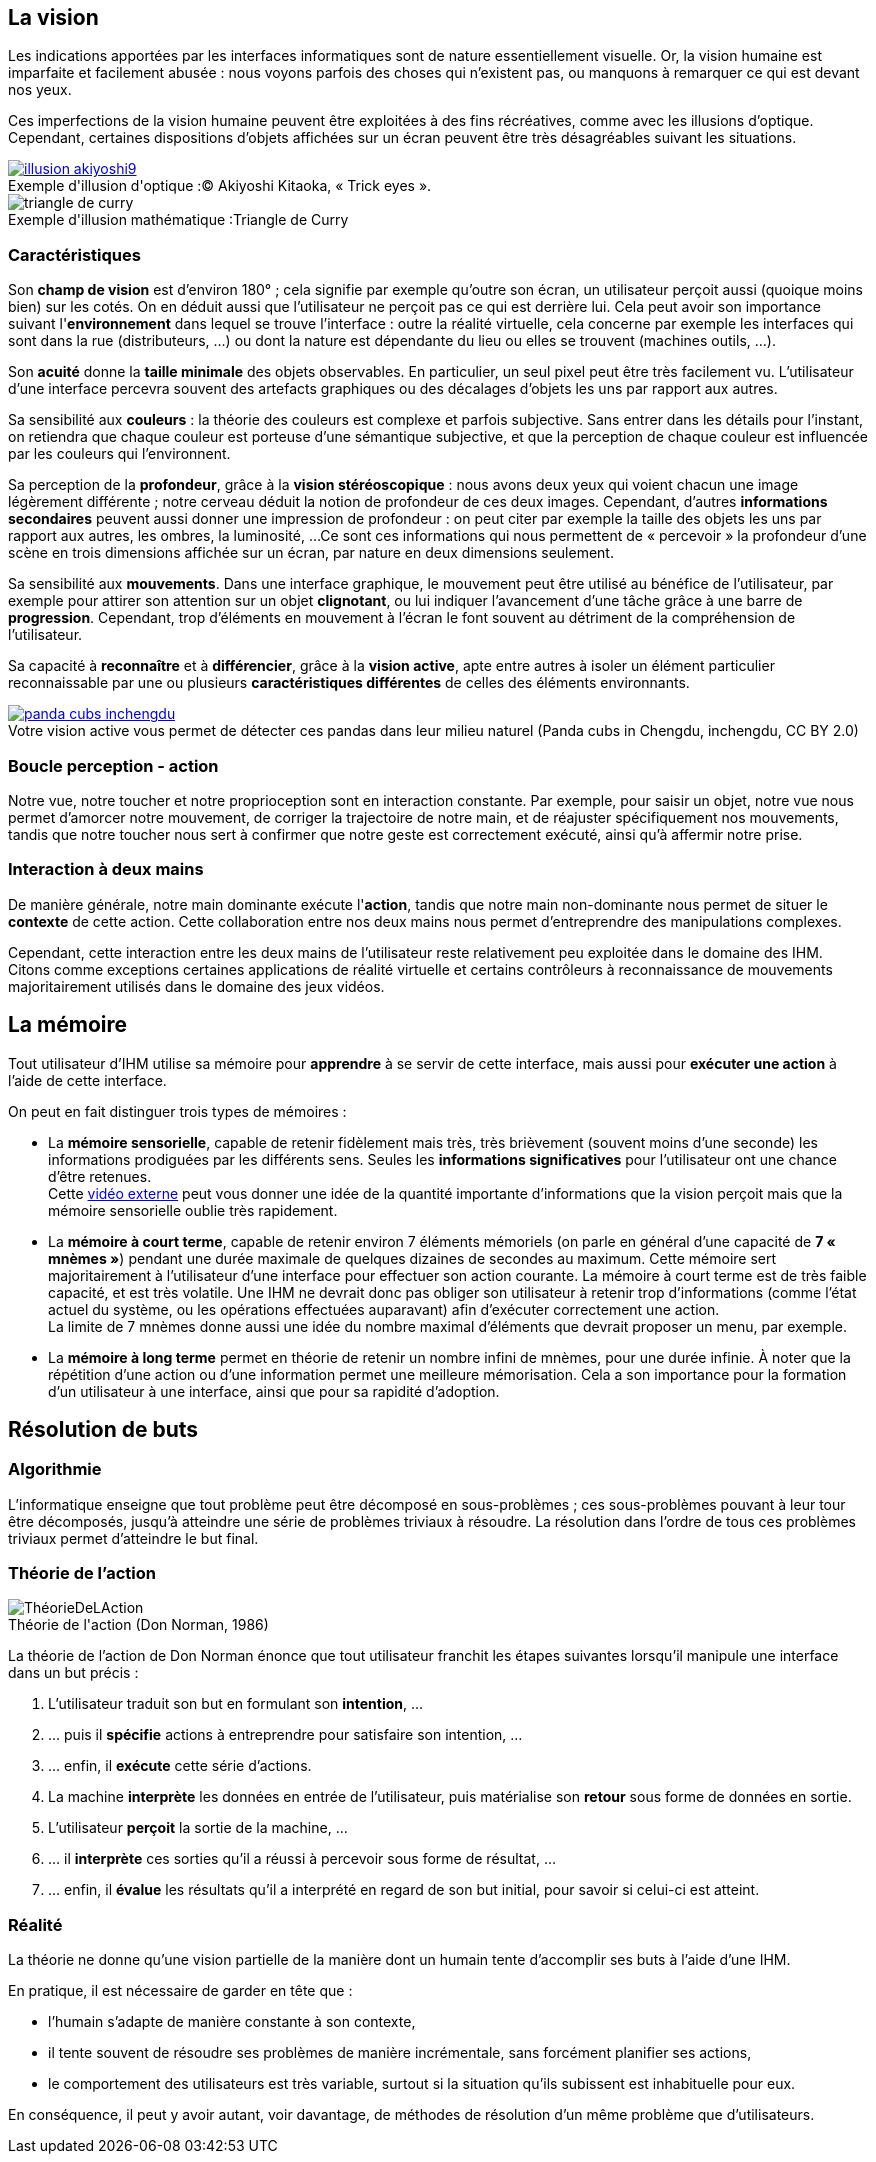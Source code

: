 
== La vision

Les indications apportées par les interfaces informatiques sont de nature essentiellement visuelle. Or, la vision humaine est imparfaite et facilement abusée : nous voyons parfois des choses qui n'existent pas, ou manquons à remarquer ce qui est devant nos yeux.

Ces imperfections de la vision humaine peuvent être exploitées à des fins récréatives, comme avec les illusions d'optique.
Cependant, certaines dispositions d'objets affichées sur un écran peuvent être très désagréables suivant les situations.

image::resources/intro/illusion_akiyoshi9.png[caption="Exemple d'illusion d'optique :", title="© Akiyoshi Kitaoka, « Trick eyes ».", link=http://ophtasurf.free.fr/illusions_extraordinaires2.htm]

image::resources/intro/triangle_de_curry.jpg[caption="Exemple d'illusion mathématique :", title="Triangle de Curry"]



=== Caractéristiques

Son *champ de vision* est d'environ 180° ; cela signifie par exemple qu'outre son écran, un utilisateur perçoit aussi (quoique moins bien) sur les cotés.
On en déduit aussi que l'utilisateur ne perçoit pas ce qui est derrière lui.
Cela peut avoir son importance suivant l'*environnement* dans lequel se trouve l'interface : outre la réalité virtuelle, cela concerne par exemple les interfaces qui sont dans la rue (distributeurs, ...) ou dont la nature est dépendante du lieu ou elles se trouvent (machines outils, ...).

Son *acuité* donne la *taille minimale* des objets observables.
En particulier, un seul pixel peut être très facilement vu.
L'utilisateur d'une interface percevra souvent des artefacts graphiques ou des décalages d'objets les uns par rapport aux autres.

Sa sensibilité aux *couleurs* : la théorie des couleurs est complexe et parfois subjective.
Sans entrer dans les détails pour l'instant, on retiendra que chaque couleur est porteuse d'une sémantique subjective, et que la perception de chaque couleur est influencée par les couleurs qui l'environnent.

Sa perception de la *profondeur*, grâce à la *vision stéréoscopique* : nous avons deux yeux qui voient chacun une image légèrement différente ; notre cerveau déduit la notion de profondeur de ces deux images.
Cependant, d'autres *informations secondaires* peuvent aussi donner une impression de profondeur : on peut citer par exemple la taille des objets les uns par rapport aux autres, les ombres, la luminosité, ...
Ce sont ces informations qui nous permettent de « percevoir » la profondeur d'une scène en trois dimensions affichée sur un écran, par nature en deux dimensions seulement.

Sa sensibilité aux *mouvements*.
Dans une interface graphique, le mouvement peut être utilisé au bénéfice de l'utilisateur, par exemple pour attirer son attention sur un objet *clignotant*, ou lui indiquer l'avancement d'une tâche grâce à une barre de *progression*.
Cependant, trop d'éléments en mouvement à l'écran le font souvent au détriment de la compréhension de l'utilisateur.

Sa capacité à *reconnaître* et à *différencier*, grâce à la *vision active*, apte entre autres à isoler un élément particulier reconnaissable par une ou plusieurs *caractéristiques différentes* de celles des éléments environnants.

image::resources/intro/panda_cubs_inchengdu.png[caption="Votre vision active vous permet de détecter ces pandas dans leur milieu naturel ", title="(Panda cubs in Chengdu, inchengdu, CC BY 2.0)", link=https://www.flickr.com/photos/inchengdu/13665855435]


=== Boucle perception - action

Notre vue, notre toucher et notre proprioception sont en interaction constante.
Par exemple, pour saisir un objet, notre vue nous permet d'amorcer notre mouvement, de corriger la trajectoire de notre main, et de réajuster spécifiquement nos mouvements, tandis que notre toucher nous sert à confirmer que notre geste est correctement exécuté, ainsi qu'à affermir notre prise.



=== Interaction à deux mains

De manière générale, notre main dominante exécute l'*action*, tandis que notre main non-dominante nous permet de situer le *contexte* de cette action.
Cette collaboration entre nos deux mains nous permet d'entreprendre des manipulations complexes.

Cependant, cette interaction entre les deux mains de l'utilisateur reste relativement peu exploitée dans le domaine des IHM. Citons comme exceptions certaines applications de réalité virtuelle et certains contrôleurs à reconnaissance de mouvements majoritairement utilisés dans le domaine des jeux vidéos.





== La mémoire

Tout utilisateur d'IHM utilise sa mémoire pour *apprendre* à se servir de cette interface, mais aussi pour *exécuter une action* à l'aide de cette interface.

On peut en fait distinguer trois types de mémoires :

* La *mémoire sensorielle*, capable de retenir fidèlement mais très, très brièvement (souvent moins d'une seconde) les informations prodiguées par les différents sens.
  Seules les *informations significatives* pour l'utilisateur ont une chance d'être retenues. +
  Cette https://www.youtube.com/watch?v=ubNF9QNEQLA[vidéo externe] peut vous donner une idée de la quantité importante d'informations que la vision perçoit mais que la mémoire sensorielle oublie très rapidement.
* La *mémoire à court terme*, capable de retenir environ 7 éléments mémoriels (on parle en général d'une capacité de *7 « mnèmes »*) pendant une durée maximale de quelques dizaines de secondes au maximum.
  Cette mémoire sert majoritairement à l'utilisateur d'une interface pour effectuer son action courante.
  La mémoire à court terme est de très faible capacité, et est très volatile.
  Une IHM ne devrait donc pas obliger son utilisateur à retenir trop d'informations (comme l'état actuel du système, ou les opérations effectuées auparavant) afin d'exécuter correctement une action. +
  La limite de 7 mnèmes donne aussi une idée du nombre maximal d'éléments que devrait proposer un menu, par exemple.
* La *mémoire à long terme* permet en théorie de retenir un nombre infini de mnèmes, pour une durée infinie.
  À noter que la répétition d'une action ou d'une information permet une meilleure mémorisation.
  Cela a son importance pour la formation d'un utilisateur à une interface, ainsi que pour sa rapidité d'adoption.





== Résolution de buts

=== Algorithmie

L'informatique enseigne que tout problème peut être décomposé en sous-problèmes ; ces sous-problèmes pouvant à leur tour être décomposés, jusqu'à atteindre une série de problèmes triviaux à résoudre.
La résolution dans l'ordre de tous ces problèmes triviaux permet d'atteindre le but final.

[[seven_stages_of_action]]
=== Théorie de l'action

image::resources/intro/ThéorieDeLAction.png[caption="Théorie de l'action ", title="(Don Norman, 1986)"]

La théorie de l'action de Don Norman énonce que tout utilisateur franchit les étapes suivantes lorsqu'il manipule une interface dans un but précis :

. L'utilisateur traduit son but en formulant son *intention*, ...
. ... puis il *spécifie* actions à entreprendre pour satisfaire son intention, ...
. ... enfin, il *exécute* cette série d'actions.
. La machine *interprète* les données en entrée de l'utilisateur, puis matérialise son *retour* sous forme de données en sortie.
. L'utilisateur *perçoit* la sortie de la machine, ...
. ... il *interprète* ces sorties qu'il a réussi à percevoir sous forme de résultat, ...
. ... enfin, il *évalue* les résultats qu'il a interprété en regard de son but initial, pour savoir si celui-ci est atteint.



=== Réalité

La théorie ne donne qu'une vision partielle de la manière dont un humain tente d'accomplir ses buts à l'aide d'une IHM.

En pratique, il est nécessaire de garder en tête que :

* l'humain s'adapte de manière constante à son contexte,
* il tente souvent de résoudre ses problèmes de manière incrémentale, sans forcément planifier ses actions,
* le comportement des utilisateurs est très variable, surtout si la situation qu'ils subissent est inhabituelle pour eux.

En conséquence, il peut y avoir autant, voir davantage, de méthodes de résolution d'un même problème que d'utilisateurs.


